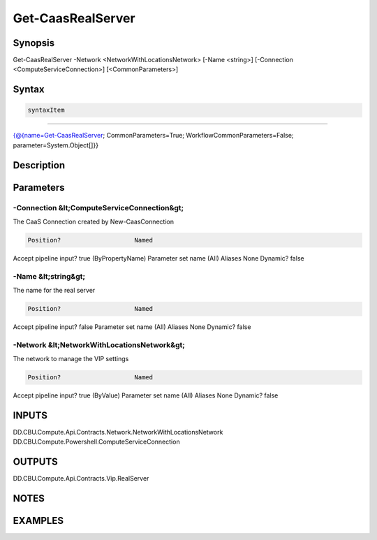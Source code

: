 ﻿Get-CaasRealServer
===================

Synopsis
--------


Get-CaasRealServer -Network <NetworkWithLocationsNetwork> [-Name <string>] [-Connection <ComputeServiceConnection>] [<CommonParameters>]


Syntax
------

.. code-block:: powershell

    syntaxItem                                                                                                    

----------                                                                                                    

{@{name=Get-CaasRealServer; CommonParameters=True; WorkflowCommonParameters=False; parameter=System.Object[]}}


Description
-----------



Parameters
----------

-Connection &lt;ComputeServiceConnection&gt;
~~~~~~~~~

The CaaS Connection created by New-CaasConnection

.. code-block:: powershell

    Position?                    Named
Accept pipeline input?       true (ByPropertyName)
Parameter set name           (All)
Aliases                      None
Dynamic?                     false

 
-Name &lt;string&gt;
~~~~~~~~~

The name for the real server

.. code-block:: powershell

    Position?                    Named
Accept pipeline input?       false
Parameter set name           (All)
Aliases                      None
Dynamic?                     false

 
-Network &lt;NetworkWithLocationsNetwork&gt;
~~~~~~~~~

The network to manage the VIP settings

.. code-block:: powershell

    Position?                    Named
Accept pipeline input?       true (ByValue)
Parameter set name           (All)
Aliases                      None
Dynamic?                     false


INPUTS
------

DD.CBU.Compute.Api.Contracts.Network.NetworkWithLocationsNetwork
DD.CBU.Compute.Powershell.ComputeServiceConnection


OUTPUTS
-------

DD.CBU.Compute.Api.Contracts.Vip.RealServer


NOTES
-----



EXAMPLES
---------

